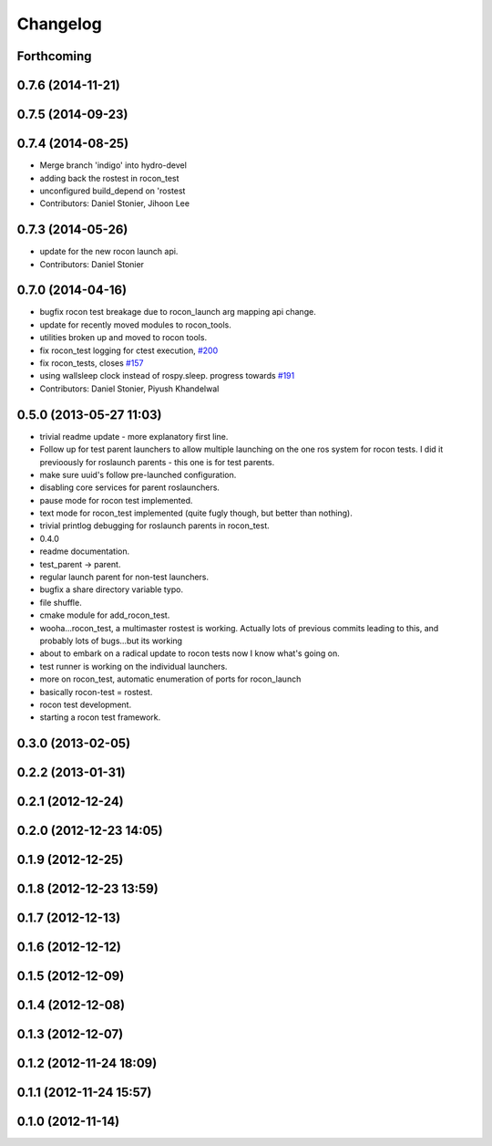 Changelog
=========

Forthcoming
-----------

0.7.6 (2014-11-21)
------------------

0.7.5 (2014-09-23)
------------------

0.7.4 (2014-08-25)
------------------
* Merge branch 'indigo' into hydro-devel
* adding back the rostest in rocon_test
* unconfigured build_depend on 'rostest
* Contributors: Daniel Stonier, Jihoon Lee

0.7.3 (2014-05-26)
------------------
* update for the new rocon launch api.
* Contributors: Daniel Stonier

0.7.0 (2014-04-16)
------------------
* bugfix rocon test breakage due to rocon_launch arg mapping api change.
* update for recently moved modules to rocon_tools.
* utilities broken up and moved to rocon tools.
* fix rocon_test logging for ctest execution, `#200 <https://github.com/robotics-in-concert/rocon_multimaster/issues/200>`_
* fix rocon_tests, closes `#157 <https://github.com/robotics-in-concert/rocon_multimaster/issues/157>`_
* using wallsleep clock instead of rospy.sleep. progress towards `#191 <https://github.com/robotics-in-concert/rocon_multimaster/issues/191>`_
* Contributors: Daniel Stonier, Piyush Khandelwal

0.5.0 (2013-05-27 11:03)
------------------------
* trivial readme update - more explanatory first line.
* Follow up for test parent launchers to allow multiple launching on
  the one ros system for rocon tests. I did it previoously for roslaunch
  parents - this one is for test parents.
* make sure uuid's follow pre-launched configuration.
* disabling core services for parent roslaunchers.
* pause mode for rocon test implemented.
* text mode for rocon_test implemented (quite fugly though, but better than nothing).
* trivial printlog debugging for roslaunch parents in rocon_test.
* 0.4.0
* readme documentation.
* test_parent -> parent.
* regular launch parent for non-test launchers.
* bugfix a share directory variable typo.
* file shuffle.
* cmake module for add_rocon_test.
* wooha...rocon_test, a multimaster rostest is working. Actually lots of previous commits leading to this, and probably lots of bugs...but its working
* about to embark on a radical update to rocon tests now I know what's going on.
* test runner is working on the individual launchers.
* more on rocon_test, automatic enumeration of ports for rocon_launch
* basically rocon-test = rostest.
* rocon test development.
* starting a rocon test framework.

0.3.0 (2013-02-05)
------------------

0.2.2 (2013-01-31)
------------------

0.2.1 (2012-12-24)
------------------

0.2.0 (2012-12-23 14:05)
------------------------

0.1.9 (2012-12-25)
------------------

0.1.8 (2012-12-23 13:59)
------------------------

0.1.7 (2012-12-13)
------------------

0.1.6 (2012-12-12)
------------------

0.1.5 (2012-12-09)
------------------

0.1.4 (2012-12-08)
------------------

0.1.3 (2012-12-07)
------------------

0.1.2 (2012-11-24 18:09)
------------------------

0.1.1 (2012-11-24 15:57)
------------------------

0.1.0 (2012-11-14)
------------------

